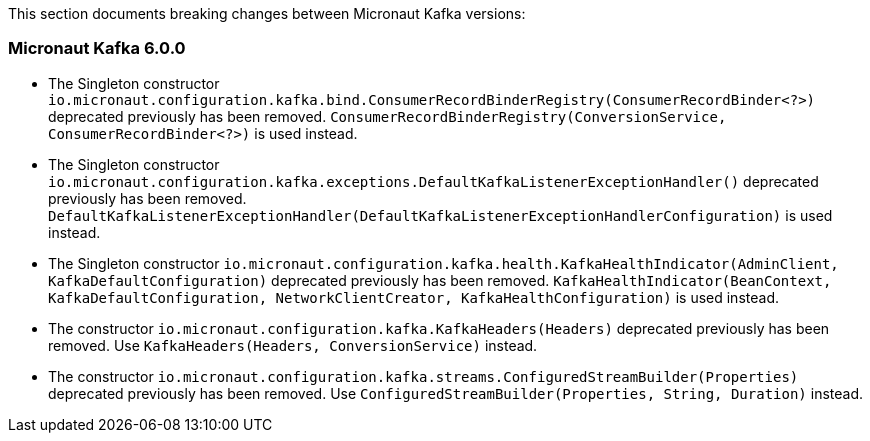 This section documents breaking changes between Micronaut Kafka versions:

=== Micronaut Kafka 6.0.0

- The Singleton constructor `io.micronaut.configuration.kafka.bind.ConsumerRecordBinderRegistry(ConsumerRecordBinder<?>)` deprecated previously has been removed.
`ConsumerRecordBinderRegistry(ConversionService, ConsumerRecordBinder<?>)` is used instead.

- The Singleton constructor `io.micronaut.configuration.kafka.exceptions.DefaultKafkaListenerExceptionHandler()` deprecated previously has been removed.
`DefaultKafkaListenerExceptionHandler(DefaultKafkaListenerExceptionHandlerConfiguration)` is used instead.

- The Singleton constructor `io.micronaut.configuration.kafka.health.KafkaHealthIndicator(AdminClient,
KafkaDefaultConfiguration)` deprecated previously has been removed.
`KafkaHealthIndicator(BeanContext, KafkaDefaultConfiguration, NetworkClientCreator, KafkaHealthConfiguration)` is used instead.

- The constructor `io.micronaut.configuration.kafka.KafkaHeaders(Headers)` deprecated previously has been removed.
Use `KafkaHeaders(Headers, ConversionService)` instead.

- The constructor `io.micronaut.configuration.kafka.streams.ConfiguredStreamBuilder(Properties)` deprecated previously has been removed.
Use `ConfiguredStreamBuilder(Properties, String, Duration)` instead.


